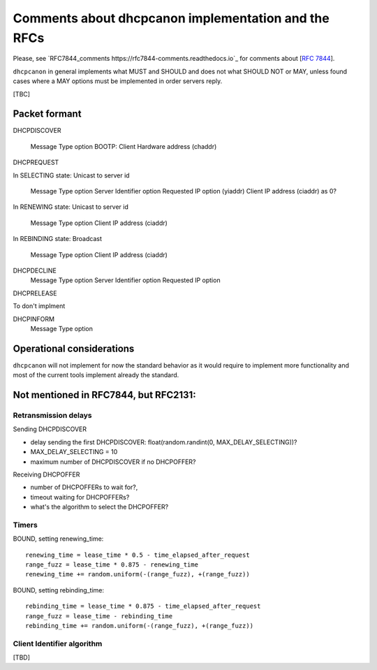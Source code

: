 .. _implementation:

Comments about dhcpcanon implementation and the RFCs
==========================================================

Please, see `RFC7844_comments https://rfc7844-comments.readthedocs.io`_ for comments about [:rfc:`7844`].

``dhcpcanon`` in general implements what MUST and SHOULD and does not
what SHOULD NOT or MAY, unless found cases where a MAY options
must be implemented in order servers reply.

[TBC]

Packet formant
-----------------

DHCPDISCOVER

    Message Type option
    BOOTP: Client Hardware address (chaddr)

DHCPREQUEST

In SELECTING state: Unicast to server id

    Message Type option
    Server Identifier option
    Requested IP option (yiaddr)
    Client IP address (ciaddr) as 0?

In RENEWING state: Unicast to server id

    Message Type option
    Client IP address (ciaddr)

In REBINDING state: Broadcast

    Message Type option
    Client IP address (ciaddr)


DHCPDECLINE
    Message Type option
    Server Identifier option
    Requested IP option

DHCPRELEASE

To don't implment

DHCPINFORM
    Message Type option

Operational considerations
---------------------------

``dhcpcanon`` will not implement for now the standard behavior as
it would require to implement more functionality and most of the current
tools implement already the standard.

Not mentioned in RFC7844, but RFC2131:
---------------------------------------------

Retransmission delays
~~~~~~~~~~~~~~~~~~~~~~~~~~~

Sending DHCPDISCOVER

* delay sending the first DHCPDISCOVER: float(random.randint(0, MAX_DELAY_SELECTING))?
* MAX_DELAY_SELECTING = 10
* maximum number of DHCPDISCOVER if no DHCPOFFER?

Receiving DHCPOFFER

* number of DHCPOFFERs to wait for?,
* timeout waiting for DHCPOFFERs?
* what's the algorithm to select the DHCPOFFER?

Timers
~~~~~~~

BOUND, setting renewing_time::

    renewing_time = lease_time * 0.5 - time_elapsed_after_request
    range_fuzz = lease_time * 0.875 - renewing_time
    renewing_time += random.uniform(-(range_fuzz), +(range_fuzz))

BOUND, setting rebinding_time::

    rebinding_time = lease_time * 0.875 - time_elapsed_after_request
    range_fuzz = lease_time - rebinding_time
    rebinding_time += random.uniform(-(range_fuzz), +(range_fuzz))

Client Identifier algorithm
~~~~~~~~~~~~~~~~~~~~~~~~~~~~~

[TBD]
